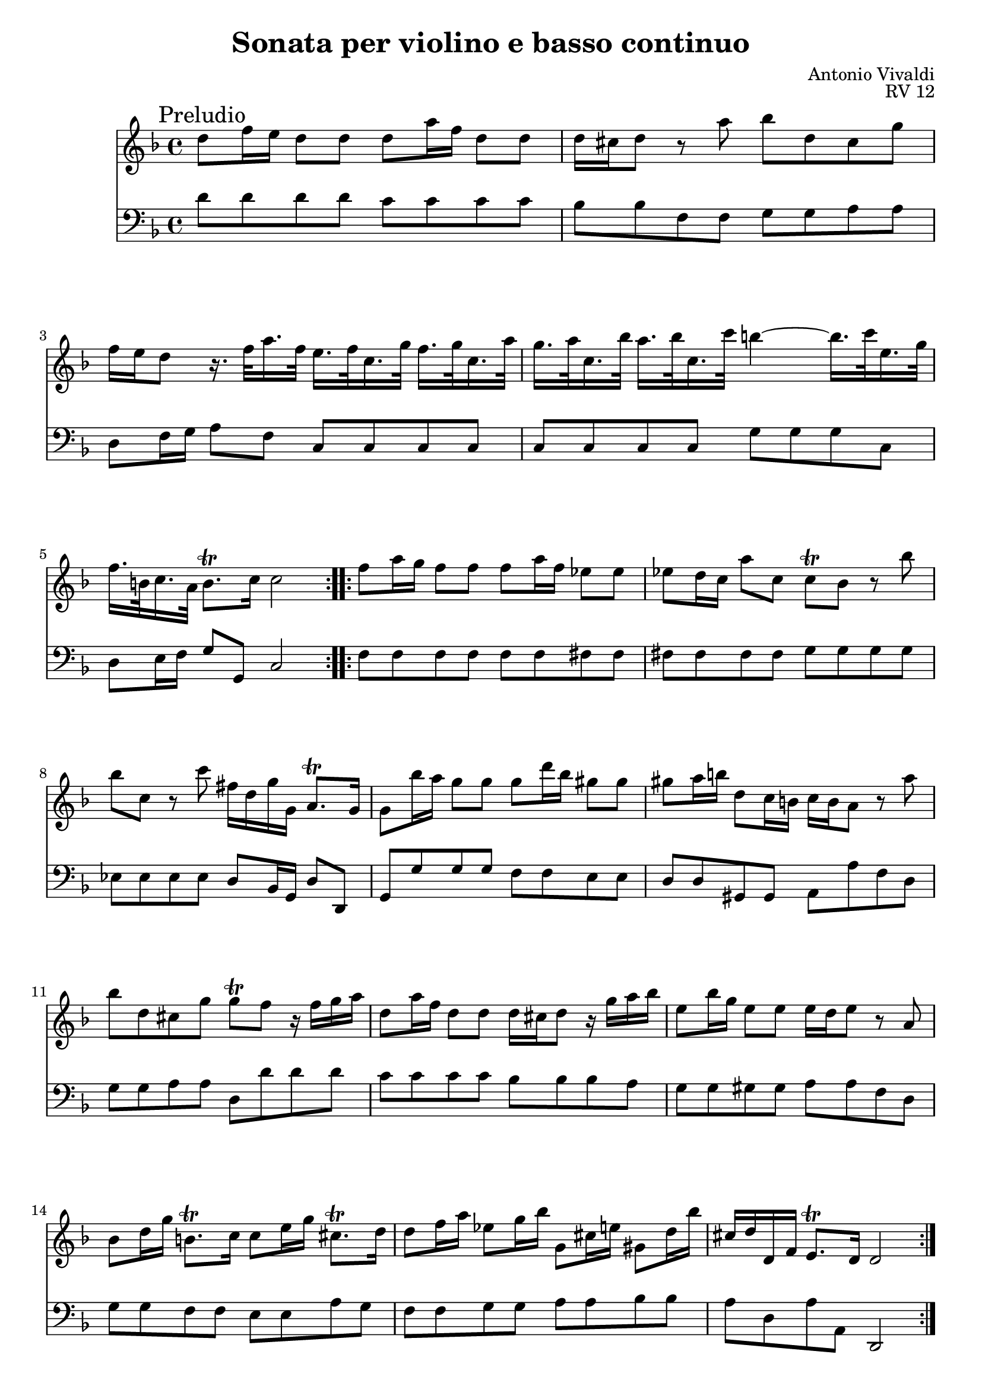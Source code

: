 \version "2.14.0"

\header {
	title = "Sonata per violino e basso continuo"
	composer = "Antonio Vivaldi"
	tagline = ""
}

#(set-global-staff-size 19.55)

\paper {
	ragged-last-bottom = ##f
}

PreludioViolino = \new Staff \relative c'' {
	\mark "Preludio"
	\key d \minor
	\repeat volta 2 {
		d8 f16 e d8 d d a'16 f d8 d |
		d16 cis d8 r a' bes d, cis g' |
		f16 e d8 r16. f32 a16. f32 e16. f32 c16. g'32 f16. g32 c,16. a'32 |
		g16. a32 c,16. bes'32 a16. bes32 c,16. c'32 b4~b16. c32 e,16. g32 |
		f16. b,32 c16. a32 b8.\trill c16 c2 |
	}
	\repeat volta 2 {
		f8 a16 g f8 f f a16 f es8 es |
		es8 d16 c a'8 c, c\trill bes r bes' |
		bes8 c, r c' fis,16 d g g, a8.\trill g16 |
		g8 bes'16 a g8 g g d'16 bes gis8 gis |
		gis8 a16 b d,8 c16 b c b a8 r a' |
		bes8 d, cis g' g\trill f r16 f g a |
		d,8 a'16 f d8 d d16 cis d8 r16 g a bes |
		e,8 bes'16 g e8 e e16 d e8 r a, |
		bes8 d16 g b,8.\trill c16 c8 e16 g cis,8.\trill d16 |
		d8 f16 a es8 g16 bes g,8 cis16 e gis,8 d'16 bes' |
		cis,16 d d, f e8.\trill d16 d2 | 
	}
	\pageBreak
}

PreludioBC = \new Staff \relative c' {
	\clef bass
	\key d \minor
	d8 d d d c c c c |
	bes8 bes f f g g a a |
	d,8 f16 g a8 f c c c c |
	c8 c c c g' g g c, |
	d8 e16 f g8 g, c2 |
	f8 f f f f f fis fis |
	fis8 fis fis fis g g g g |
	es8 es es es d bes16 g d'8 d, |
	g8 g' g g f f e e |
	d8 d gis, gis a a' f d |
	g8 g a a d, d' d d |
	c8 c c c bes bes bes a |
	g8 g gis gis a a f d |
	g8 g f f e e a g |
	f8 f g g a a bes bes |
	a8 d, a' a, d,2 |
}

PreludioFigures = \new FiguredBass \figuremode {
	\bassFigureExtendersOn
	s2 <2> |
	s4 <6> s <_+> |
	s8 <6> <6> s s4 <6 4> |
	s4 <6 4> <_!>4. s8 |
	<6!>8 <6>16 s <_!>4 s2 |
	s2. <7->4 |
	<7->4 <6 5> s2 |
	<6 5>4 <4 3> <_+>8 <6>16 s <4>8 <_+> |
	s2 <2>4 <_+> |
	<4+ 2>4 <6 5> s2 |
	s4 <_+> s2 |
	<2>2 s4 <6>8 <6+> |
	s4 <6 _!> <_+>4 <6>8 s |
	s4 <4! 2> <6> <_+>8 <4+ 2> |
	<6>4 <6-> <7 _+> <6+> |
	<_+>8 r <4> <_+> s2 |
}

\score {
	<<
		\PreludioViolino
		\PreludioBC
	>>
	\header {
		opus = "RV 12"
	}
}

CorrenteViolino = \new Staff \relative c'' {
	\mark "Corrente"
	\key d \minor
	\repeat volta 2 {
		r8 a f a d, d'~ |
		d8 cis16 b cis8 e a, g'~ |
		g8 f16 e f8 d a c'~ |
		c8 bes16 a bes8 g a e |
		f8 d gis2\trill\( |
		a2\) r4 |
		a,8. b16 cis8 d e f |
		g4 g\trill~g16 fis g a |
		d,,8. e16 fis8 g a b |
		c4 c\trill~c16 b c d |
		g,8. a16 b8 c d e |
		f4 f\trill~f16 e f g |
		c,,8. d16 e8 f g a |
		bes4 bes\trill~bes16 a bes c |
		a16 f e f a c bes c f c bes c |
		a16 f e f a c bes c f a g f |
		e16 c bes c e g f g bes g f g |
		e16 c bes c e g f g bes g f g |
		e8 g c e,, d c |
		d8 f' bes d,, c bes |
		c8 e' a c,, bes a |
		bes8 d' g bes,, a g |
		a8 c' a c f, es'~ |
		es8 d16 c d8 bes f f'~ |
		f8 es16 d es8 c g bes'~ |
		bes8 a16 g a8 f c a'~ |
		a8 g16 f g8 e c g'~ |
		g8 f16 e f8 d bes g' |
		a,16 c d e f8 g bes,4 |
		a16 c\p d e f8 g bes,4 |
		a16 c\f d e f8 g bes,4 |
		a8 c f a, c, e' |
		f2. |
	}
	\repeat volta 2 {
		r8 f c f a, a'~ |
		a8 g16 f g8 e c bes'~ |
		bes8 a16 g a8 f c a' |
		g8 e c e, c4 |
		r8 g'' d g bes, bes'~ |
		bes8 a16 g a8 fis d c'~ |
		c8 bes16 a bes8 g d g |
		fis8 d a fis d4 |
		r8 a'' d d, g d |
		f8 es c' c, f c |
		es8 d bes' bes, es bes |
		d8 c a' a, d a |
		c8 bes d c es d |
		g8 fis a g bes a |
		bes4 cis d |
		es,4 fis g |
		bes,8 g' a, g' d, fis' |
		g4 r16 bes a bes g bes f bes |
		e,16 bes' a bes g bes f bes e, bes' d, bes' |
		cis,4 r16 e d e cis e b e |
		a,16 e' d e cis e b e a, e' g, e' |
		f,8 a f a d, d'~ |
		d8 cis16 b cis8 e a, g'~ |
		g8 f16 e f8 d a c'~ |
		c8 bes16 a bes8 g a e |
		f8 d gis2\trill\( |
		a4\) r8 e cis a |
		d16 f, e f a d cis d f d c d |
		bes16 g f g bes d c d g e d e |
		cis16 a g a cis e d e a f e f |
		d16 bes a bes d f e f bes g f g |
		es16 g f g es g f g d g f g |
		cis,4~\times 2/3 { cis8 a b } \times 2/3 { cis d e } |
		e4~\times 2/3 { e8 cis d } \times 2/3 { e fis g } |
		g4~\times 2/3 { g8 e f } \times 2/3 { g a bes } |
		bes4~\times 2/3 { bes8 g bes } \times 2/3 { cis a cis } |
		d8 d, e4.\trill d8 |
		d2. |
		\pageBreak
	}
}

CorrenteBC = \new Staff \relative c {
	\clef bass
	\key d \minor
	\time 3/4
	d4. d8 f d |
	a'4. a,8 cis a |
	d4. d8 fis d |
	g4. bes8 cis, a |
	d4 bes2 |
	a4. a8 cis e |
	a,4 r r |
	a4. a8 cis a |
	d4 r r |
	d4. d8 fis d |
	g4 r r |
	g4. g8 b g |
	c4 r r |
	c,4. c8 e c |
	f4. f8 a f |
	f,4. f'8 a f |
	c4. e8 c' e, |
	c4. e8 c' e, |
	c4 r8 e' d c |
	d4 r8 d c bes |
	c4 r8 c bes a |
	bes4 r8 bes a g |
	a4 r8 f a f |
	bes4. bes,8 d b |
	c4. c8 c' c, |
	c4. c8 c' c, |
	c4. c8 c' c, |
	c4. c8 c' c, |
	f4. c8 e c |
	f4. c8 e c |
	f4. c8 e c |
	f4 c' c, |
	f,2. |
	f'4. f8 a f |
	c'4. c,8 e c |
	f4. f8 a f |
	c'4. c,8 e c |
	g'4. g8 bes g |
	d'4. d,8 fis d |
	g4. g8 bes g |
	d'4. d,8 fis d |
	d4. bes8 bes' bes, |
	c4. a8 a' a, |
	bes4. g8 g' g, |
	a4. fis8 fis' fis, |
	g2.~ |
	g2.~ |
	g2 fis4 |
	g4 a bes |
	c4 d d, |
	g4 r8 f' e d |
	cis4 r8 d' c! bes |
	a4 r8 bes a g |
	f4 r8 g f e |
	d4. d8 f d |
	a'4. a,8 cis a |
	d4. d8 fis d |
	g4. bes8 cis, a |
	d4 bes2 |
	a4 r8 a' a g |
	f4. a8 d, fis |
	g4. g8 g, g' |
	a,4. a'8 f d |
	bes4. bes'8 g bes, |
	g4. g8 g' g, |
	a4. a8 a' a, |
	a4. a8 a' a, |
	a4. a8 a' a, |
	g4. g8 g' g, |
	f8 d' a'4 a, |
	d2. | 
}

CorrenteFigures = \new FiguredBass \figuremode {
	
}

\score {
	<<
		\CorrenteViolino
		\CorrenteBC
		\CorrenteFigures
	>>
}

GigaViolino = \new Staff \relative c'' {
	\mark "Giga"
	\key d \minor
	\time 12/8
	\repeat volta 2 {
		d8 f16 g a g f8 g e d8 f16 g a g f8 g e |
		d8 c bes a bes g f d16 e f g a8 b cis |
		d8 e f e f g cis,4.\trill r8 a' d |
		d8 c bes a g f e g, e c g'' c |
		c8 bes a g f e d f, d bes f'' bes |
		bes8 a g f e d cis e, cis a e'' a |
		f8 e d c b a gis b e g,4. |
		fis8 a d f,4. e8 a c e4. |
		f8 a, d gis4. a8 dis, e d gis, a |
		e'8 d16 c b a c,8 d b a2. |
	}
	\repeat volta 2 {
		a'8 c16 d e d c8 d b a c16 d e d c8 d b |
		a8 c e bes' a gis a cis, d a' g fis |
		g8 b, c g' f e f a, bes d c bes |
		<< { bes4 a8 es' d c } \\ { f,4. fis } >> \oneVoice <bes g>8 <a fis> <bes g> <c a> <bes g> <a fis> |
		<bes g>8 <a fis> <bes g> <c a> <bes g> <a fis> <bes g> <a fis> <bes g> <c a> <bes g> <a fis> |
		<bes g>4. g'8 f es d4. bes'8 a g |
		fis4. c'8 bes a bes d, g d, g' fis |
		g,,4. g''~g8 a bes a bes g |
		f8 e d es4.~es8 f g f g es |
		d8 c bes f' es d d4\trill c8 r4 f8 |
		bes,8 a bes d,4 f8 es d es g,4 g''8 |
		c,8 b c e,4 g8 f e f a,4 a''8 |
		d,8 cis d fis,4 a8 g fis g bes,4 bes''8 |
		bes8 a g f e d cis e a c,4. |
		b8 d g bes,4. a8 f'16 g a g f8 e d |
		a8 f'16 g a g f8 e d a4. r8 a' d |
		d8 c bes a g f e g, e c g'' c |
		c8 bes a g f e d f, d bes f'' bes |
		bes8 a g f e d cis e, cis a e'' a |
		<f d>8 <e cis> <f d> <g e> <f d> <e cis> <f d> <e cis> <f d> <g e> <f d> <e cis> |
		<< { f2. f } \\ { d4. c bes a } >> \oneVoice |
		<f' bes, g>2. e8 f g a4 bes8 |
		cis,2. a8 b cis d4 e8 |
		f,4 d'8 a,4 cis'8 d2. |
		\pageBreak 
	}
}

GigaBC = \new Staff \relative c {
	\clef bass
	\key d \minor
	\time 12/8
	d4. a'4 a,8 d4. a'4 a,8 |
	d4. cis d4 e8 f4 e8 |
	d4. g a4 g8 fis4 d8 |
	g4. b c e, |
	f4. a bes d, |
	g4. gis a cis, |
	d4. dis e cis |
	d4. b c a |
	d4. b c b |
	a4. a8 e' e, a2. |
	a4. e'4 e,8 a4. e'4 e,8 |
	a4. d'4 e8 cis4 r8 cis4 c8 |
	b4 r8 b4 bes8 a4 r8 bes4 e,8 |
	f4. fis g d |
	g4. d g d |
	g4. a bes cis, |
	d4. fis g d |
	g4 a8 bes4 g8 c4. cis |
	d4. r4 es8 g,4. a |
	bes4. bes, f'4 g8 a4 f8 |
	d4. bes g r |
	e'4. c a r |
	fis'4. d bes r |
	g'4. gis a fis |
	g4. e f d |
	d4. gis a4 g8 fis4 d8 |
	g4. b c e, |
	f4. a bes d, |
	g4. gis a cis, |
	d4. a d a |
	d1. |
	g,1. |
	a2. a'4 g8 f4 e8 |
	d4. a'4 a,8 d2. |
}

GigaFigures = \new FiguredBass \figuremode {
	\bassFigureExtendersOn
}

\score {
	<<
		\GigaViolino
		\GigaBC
		\GigaFigures
	>>
}

GavottaViolino = \new Staff \relative c'' {
	\mark "Gavotta"
	\key d \minor
	\time 2/4
	\repeat volta 2 {
		r8 a d4~ |
		d8 f, e a |
		f8 d f'4~ |
		f8 a, g c |
		a8 f f' r |
		e8 r d r |
		cis8 e a4~ |
		a8 g a, g' |
		f8 e d4~ |
		d8 c bes a |
		gis8 d' c b |
		r8 d c b |
		c8 e a4~ |
		a8 c, b e |
		c8 e, a4~ |
		a8 c, b gis' |
		a2 |
	}
	\repeat volta 2 {
		r8 a f'4~ |
		f8 d b e~ |
		e8 c a d~ |
		d8 b gis d' |
		c8 a es'4~ |
		es8 d fis, c' |
		bes8 d g4~ |
		g8 f b, f' |
		e8 c f4~ |
		f8 es a, es' |
		d8 bes es4~ |
		es8 d g, d' |
		c8 a d4~ |
		d8 c fis, c' |
		bes8 d g4~ |
		g8 fis a4~ |
		a8 g bes4~ |
		bes8 as8 c4~ |
		c8 fis, g bes, |
		c8 g' d, fis' |
		g8 d g4~ |
		g8 cis, a g' |
		f8 d f4~ |
		f8 d gis, d' |
		cis8 a bes4~ |
		bes8 g' a4~ |
		a8 f' g,4~ |
		g8 e f,4~ |
		f8 b d f, |
		e8 cis' e g, |
		f8 a d4~ |
		d8 es cis g' |
		fis8 c b f' |
		e8 bes a e' |
		d8 a gis d' |
		cis8 e a g |
		f8 a d4~ |
		d8 f, e a |
		f8 a, d4~ |
		d8 f, e cis' |
		d2 |
	}
}

GavottaBC = \new Staff \relative c {
	\clef bass
	\key d \minor
	\time 2/4
	d4 r8 d |
	a'4 cis, |
	d4 r8 f |
	c'4 e, |
	f4 d8 r |
	g8 r gis r |
	a4 r8 a |
	b4 cis |
	d4. c8 |
	bes8 a d4 |
	e,4 r |
	e4 r |
	a4 r8 c, |
	d4 e |
	a,4 r8 c |
	d4 e |
	a,2 |
	a'4 r8 a |
	gis4 g |
	fis4 f |
	e4 e |
	a4 r8 g |
	fis4 d |
	g4 r8 g |
	a4 g |
	c8 bes a f |
	g4 f |
	bes8 as g es |
	f4 g |
	a8 g fis d |
	es4 d |
	g4 r8 bes |
	a4. a8 |
	bes4. bes8 |
	c4. c8 |
	d4 bes8 g |
	a4 d, |
	g,4 r8 g' |
	a4 cis, |
	d4 r8 d' |
	gis,4 e |
	a4 r8 d |
	cis4. c8 |
	b4. bes8 |
	a4. a8 |
	gis4. gis8 |
	a4 cis, |
	d4 r8 d |
	g4 a |
	d4 g, |
	c4 f, |
	bes4 e, |
	a4 cis, |
	d4 r8 d |
	a'4 cis, |
	d4 r8 d |
	a'4 a, |
	d,2 |
}

GavottaFigures = \new FiguredBass \figuremode {
	\bassFigureExtendersOn
}

\score {
	<<
		\GavottaViolino
		\GavottaBC
		\GavottaFigures
	>>
}